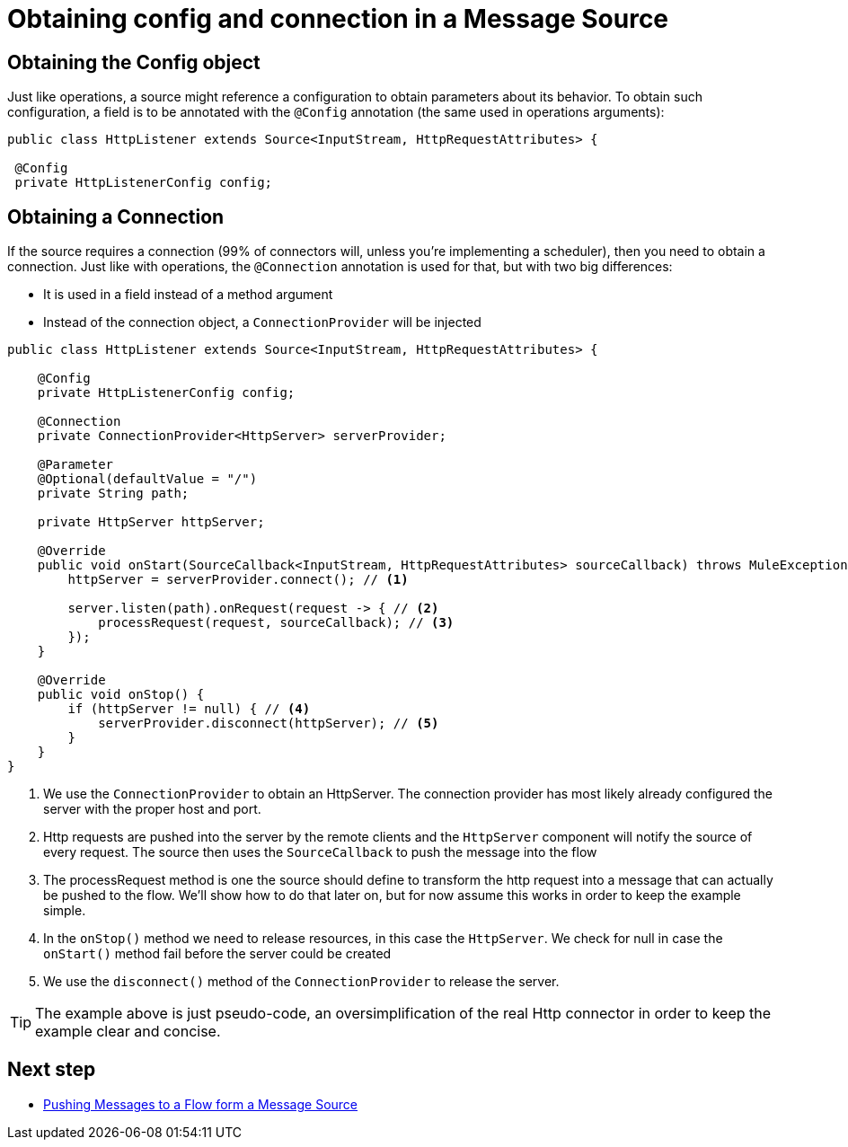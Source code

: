 [[_source_config_connection]]
= Obtaining config and connection in a Message Source
:keywords: mule, sdk, sources, listener, triggers, config, connection

== Obtaining the Config object

Just like operations, a source might reference a configuration to obtain parameters about its behavior. To obtain such 
configuration, a field is to be annotated with the `@Config` annotation (the same used in operations arguments):

[source, java, linenums]
----
public class HttpListener extends Source<InputStream, HttpRequestAttributes> {
 
 @Config
 private HttpListenerConfig config;
----

== Obtaining a Connection

If the source requires a connection (99% of connectors will, unless you’re implementing a scheduler), then you need to obtain 
a connection. Just like with operations, the `@Connection` annotation is used for that, but with two big differences:

* It is used in a field instead of a method argument
* Instead of the connection object, a `ConnectionProvider` will be injected

[source, java, linenums]
----
public class HttpListener extends Source<InputStream, HttpRequestAttributes> {

    @Config
    private HttpListenerConfig config;

    @Connection
    private ConnectionProvider<HttpServer> serverProvider;

    @Parameter
    @Optional(defaultValue = "/")
    private String path;

    private HttpServer httpServer;

    @Override
    public void onStart(SourceCallback<InputStream, HttpRequestAttributes> sourceCallback) throws MuleException {
        httpServer = serverProvider.connect(); // <1>
        
        server.listen(path).onRequest(request -> { // <2>
            processRequest(request, sourceCallback); // <3>
        }); 
    }

    @Override
    public void onStop() {
        if (httpServer != null) { // <4>
            serverProvider.disconnect(httpServer); // <5>
        }
    }
}
----

<1>  We use the `ConnectionProvider` to obtain an HttpServer. The connection provider has most likely already 
configured the server with the proper host and port.
<2> Http requests are pushed into the server by the remote clients and the  `HttpServer` component will
notify the source of every request. The source then uses the `SourceCallback` to push the message into the flow
<3> The processRequest method is one the source should define to transform the http request into a message that 
can actually be pushed to the flow. We'll show how to do that later on, but for now assume this works in order to 
keep the example simple.
<4> In the `onStop()` method we need to release resources, in this case the `HttpServer`. We check for null 
in case the `onStart()` method fail before the server could be created
<5> We use the `disconnect()` method of the `ConnectionProvider` to release the server.

[TIP]
The example above is just pseudo-code, an oversimplification of the real Http connector in order to keep the 
example clear and concise.

== Next step

* <<_source_push_message, Pushing Messages to a Flow form a Message Source>>
